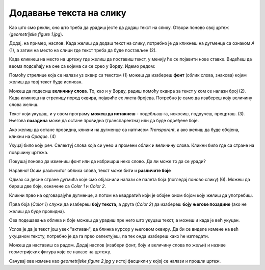 Додавање текста на слику
========================

Као што смо рекли, оно што треба да урадиш јесте да додаш текст на слику. Отвори поново свој цртеж 
(*geometrijske figure 1.jpg*).

Додај, на пример, наслов. Када желиш да додаш текст на слику, потребно је да кликнеш на дугменце са 
ознаком *А* (1), а затим на место на слици где текст треба да буде постављен (2).

.. image:: ../../_images/tis_4.png
   :width: 780
   :align: center
   
Када кликнеш на место на цртежу где желиш да поставиш текст, у менију ће се појавити нове ставке. 
Видећеш да веома подсећају на оне са којима си се срео у Ворду. Идемо редом:

.. image:: ../../_images/tis_5.png
   :width: 780
   :align: center
  
Помоћу стрелице која се налази уз оквир са текстом (1) можеш да изабереш **фонт** (облик слова, знакова) којим желиш да 
твој текст буде исписан.

Можеш да подесиш **величину слова**. То, као и у Ворду, радиш помоћу оквира за текст у ком се налази број (2). Када кликнеш на стрелицу поред оквира, 
појавиће се листа бројева. Потребно је само да изабереш коју величину слова желиш.

Текст који укуцаш, и у овом програму **можеш да истакнеш** - подебљаш га, искосиш, подвучеш, прецрташ. (3).
Његова **позадина** може да остане провидна (транспарентна) или да буде одређене боје. 

Ако желиш да остане провидна, кликни на дугменце са натписом *Transparent*, а ако желиш да буде обојена, кликни на *Opaque*. (4)

Укуцај било коју реч. Селектуј слова која си унео и промени облик и величину слова. Кликни било где са стране на површину цртежа.

Покушај поново да измениш фонт или да избришрш неко слово. Да ли може то да се уради?


.. infonote::

 Када унесеш текст и изађеш из његовог оквира, он се уклопио у цртеж и **програм га више не препознаје као текст**. Можеш
 само да му приступиш као делу цртежа и тако га премешташ (дугменце *Selection*) или бришеш (гумицом, дугменце *Eraser*) (учили сте прошле године).

.. questionnote::

 Да ли и у овом програму можеш да мењаш боју слова? 

Наравно! Осим различитог облика слова, текст може бити и **различите боје**

Одмах са десне стране дугмића које смо објаснили налази се палета боја (погледај поново слику) (6). Можеш да бираш две боје, означене са *Color 1* и *Color 2*. 



Кликни прво на одговарајуће дугменце, а потом на квадратић који је обојен оном бојом коју желиш да употребиш.

Прва боја (*Color 1*) служи да изабереш **боју текста**, а друга (*Color 2*) да изабереш **боју његове позадине** (ако не желиш да буде провидна).

Ова подешавања облика и боје можеш да урадиш пре него што укуцаш текст, а можеш и када је већ укуцан. 

Услов је да је текст још увек "активан", да блинка курсор у његовом оквиру. 
Да би се виделе измене на већ укуцаном тексту, потребно је да га прво селектујеш, па тек онда изабереш како ће изгледати.

Можеш да наставиш са радом. Додај наслов (изабери фонт, боју и величину слова по жељи) и називе геометријских фигура које се налазе на цртежу.


.. image:: ../../_images/tis_6.png
   :width: 780
   :align: center
   
Сачувај ове измене као *geometrijske figure 2.jpg* у истој фасцикли у којој се налази и прошли цртеж.

.. suggestionnote::

 У другом полугодишту научићеш обрасце за израчунавање обима фигура. Тада можеш да се вратиш на овај документ, допишеш 
 обрасце и тако направиш себи прегледан подсетник.


.. infonote::

 **Подсетник**:

 - **Отварање новог цртежа**:  *File -> New* 
 - **Отварање већ постојећег цртежа**: *File -> Open*
 - **Прво снимање цртежа или снимање под другим називом**: *File -> Save as*
 - **Снимање цртежа**:  *File -> Save*
 - **Затварање цртежа**: *File -> Exit*
 - **Додавање текста**: дугменце са ознаком **А**, па клик на место где треба да буде постављен


